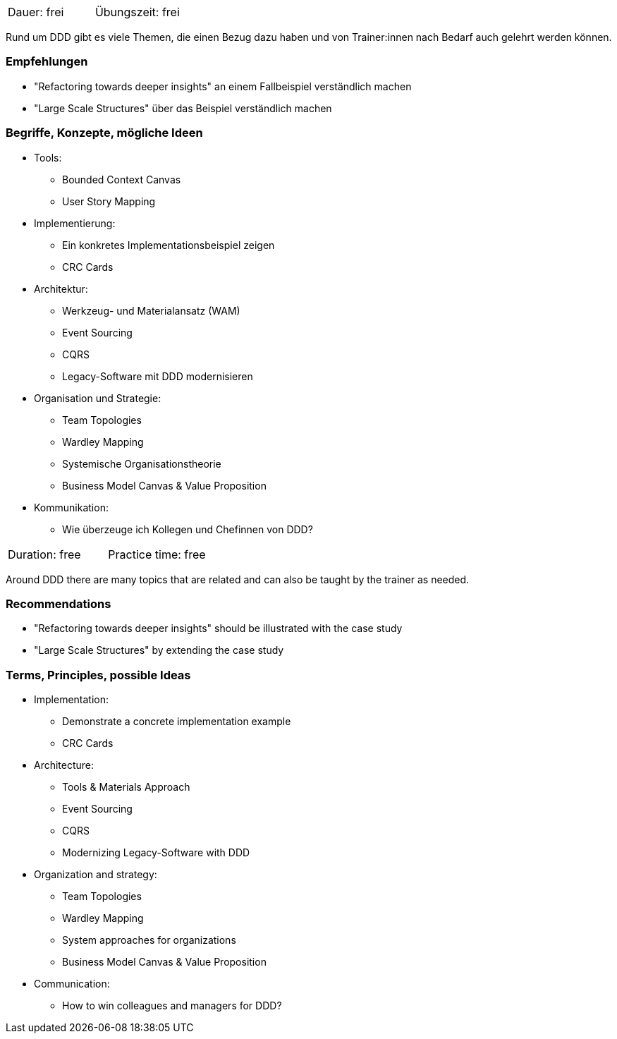 // tag::DE[]
|===
| Dauer: frei | Übungszeit: frei
|===

Rund um DDD gibt es viele Themen, die einen Bezug dazu haben und von Trainer:innen nach Bedarf auch gelehrt werden können.

=== Empfehlungen
* "Refactoring towards deeper insights" an einem Fallbeispiel verständlich machen
* "Large Scale Structures" über das Beispiel verständlich machen

=== Begriffe, Konzepte, mögliche Ideen
* Tools:
** Bounded Context Canvas
** User Story Mapping
* Implementierung:
** Ein konkretes Implementationsbeispiel zeigen
** CRC Cards
* Architektur:
** Werkzeug- und Materialansatz (WAM)
** Event Sourcing
** CQRS
** Legacy-Software mit DDD modernisieren
* Organisation und Strategie:
** Team Topologies
** Wardley Mapping
** Systemische Organisationstheorie
** Business Model Canvas & Value Proposition
* Kommunikation:
** Wie überzeuge ich Kollegen und Chefinnen von DDD?


// end::DE[]

// tag::EN[]
|===
| Duration: free | Practice time: free
|===

Around DDD there are many topics that are related and can also be taught by the trainer as needed.

=== Recommendations
* "Refactoring towards deeper insights" should be illustrated with the case study
* "Large Scale Structures" by extending the case study

=== Terms, Principles, possible Ideas
* Implementation:
** Demonstrate a concrete implementation example
** CRC Cards
* Architecture:
** Tools & Materials Approach
** Event Sourcing
** CQRS
** Modernizing Legacy-Software with DDD
* Organization and strategy:
** Team Topologies
** Wardley Mapping
** System approaches for organizations
** Business Model Canvas & Value Proposition
* Communication:
** How to win colleagues and managers for DDD?

// end::EN[]

